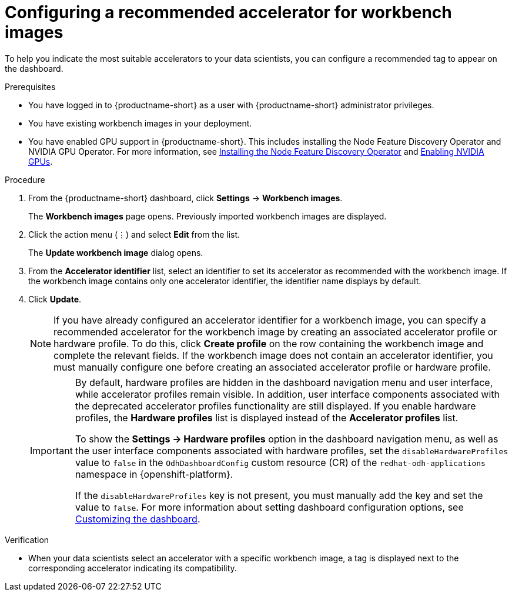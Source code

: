 :_module-type: PROCEDURE

[id="configuring-a-recommended-accelerator-for-workbench-images_{context}"]
= Configuring a recommended accelerator for workbench images

[role='_abstract']
To help you indicate the most suitable accelerators to your data scientists, you can configure a recommended tag to appear on the dashboard. 

.Prerequisites
* You have logged in to {productname-short} as a user with {productname-short} administrator privileges.
* You have existing workbench images in your deployment.
ifndef::upstream[]
* You have enabled GPU support in {productname-short}. This includes installing the Node Feature Discovery Operator and NVIDIA GPU Operator. For more information, see link:https://docs.redhat.com/en/documentation/openshift_container_platform/{ocp-latest-version}/html/specialized_hardware_and_driver_enablement/psap-node-feature-discovery-operator#installing-the-node-feature-discovery-operator_psap-node-feature-discovery-operator[Installing the Node Feature Discovery Operator^] and link:{rhoaidocshome}{default-format-url}/managing_openshift_ai/enabling-accelerators#enabling-nvidia-gpus_managing-rhoai[Enabling NVIDIA GPUs^].
endif::[]
ifdef::upstream[]
* You have enabled GPU support. This includes installing the Node Feature Discovery and NVIDIA GPU Operators. For more information, see link:https://docs.nvidia.com/datacenter/cloud-native/openshift/latest/index.html[NVIDIA GPU Operator on {org-name} OpenShift Container Platform^] in the NVIDIA documentation. 
endif::[]

.Procedure
. From the {productname-short} dashboard, click *Settings* -> *Workbench images*.
+
The *Workbench images* page opens. Previously imported workbench images are displayed. 
. Click the action menu (&#8942;) and select *Edit* from the list.
+
The *Update workbench image* dialog opens.
. From the *Accelerator identifier* list, select an identifier to set its accelerator as recommended with the workbench image. If the workbench image contains only one accelerator identifier, the identifier name displays by default.
. Click *Update*.
+
[NOTE]
====
If you have already configured an accelerator identifier for a workbench image, you can specify a recommended accelerator for the workbench image by creating an associated accelerator profile or hardware profile. To do this, click *Create profile* on the row containing the workbench image and complete the relevant fields. If the workbench image does not contain an accelerator identifier, you must manually configure one before creating an associated accelerator profile or hardware profile.  
====
+
[IMPORTANT]
====
By default, hardware profiles are hidden in the dashboard navigation menu and user interface, while accelerator profiles remain visible. In addition, user interface components associated with the deprecated accelerator profiles functionality are still displayed. If you enable hardware profiles, the *Hardware profiles* list is displayed instead of the *Accelerator profiles* list. 

To show the *Settings -> Hardware profiles* option in the dashboard navigation menu, as well as the user interface components associated with hardware profiles, set the `disableHardwareProfiles` value to `false` in the `OdhDashboardConfig` custom resource (CR) of the  `redhat-odh-applications` namespace in {openshift-platform}. 

If the `disableHardwareProfiles` key is not present, you must manually add the key and set the value to `false`. 
ifdef::upstream[]
For more information about setting dashboard configuration options, see link:{odhdocshome}/managing-resources/#customizing-the-dashboard[Customizing the dashboard].
endif::[]
ifndef::upstream[]
For more information about setting dashboard configuration options, see link:{rhoaidocshome}{default-format-url}/managing_resources/customizing-the-dashboard[Customizing the dashboard].
endif::[]
====

.Verification
* When your data scientists select an accelerator with a specific workbench image, a tag is displayed next to the corresponding accelerator indicating its compatibility. 

//[role='_additional-resources']
//.Additional resources
